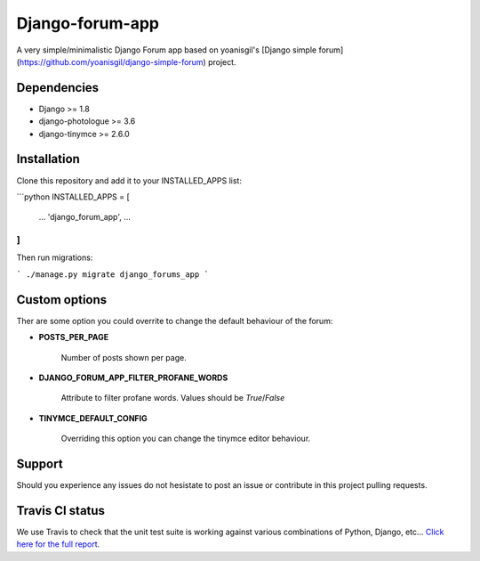 Django-forum-app
================
.. image:: https://img.shields.io/pypi/v/django-forum-app.svg
    :target: https://pypi.python.org/pypi/django-forum-app/
    :alt: Latest PyPI version

.. image:: https://img.shields.io/pypi/dm/django-forum-app.svg
    :target: https://pypi.python.org/pypi/django-forum-app/
    :alt: Number of PyPI downloads

.. image:: https://travis-ci.org/urtzai/django-simple-forum.svg?branch=master
    :target: https://travis-ci.org/urtzai/django-simple-forum

A very simple/minimalistic Django Forum app based on yoanisgil's [Django simple forum](https://github.com/yoanisgil/django-simple-forum) project.


Dependencies
------------
- Django >= 1.8
- django-photologue >= 3.6
- django-tinymce >= 2.6.0

Installation
------------
Clone this repository and add it to your INSTALLED_APPS list:

```python
INSTALLED_APPS = [
    ...
    'django_forum_app',
    ...
]
```

Then run migrations:

```
./manage.py migrate django_forums_app
```

Custom options
--------------
Ther are some option you could overrite to change the default behaviour of the forum:

- **POSTS_PER_PAGE**

   Number of posts shown per page.

- **DJANGO_FORUM_APP_FILTER_PROFANE_WORDS**

   Attribute to filter profane words. Values should be *True*/*False*

+ **TINYMCE_DEFAULT_CONFIG**

   Overriding this option you can change the tinymce editor behaviour.

Support
-------
Should you experience any issues do not hesistate to post an issue or contribute in this project pulling requests.

Travis CI status
----------------
We use Travis to check that the unit test suite is working against various combinations of Python, Django, etc...
`Click here for the full report <http://travis-ci.org/#!/urtzai/django-forum-app>`_.
